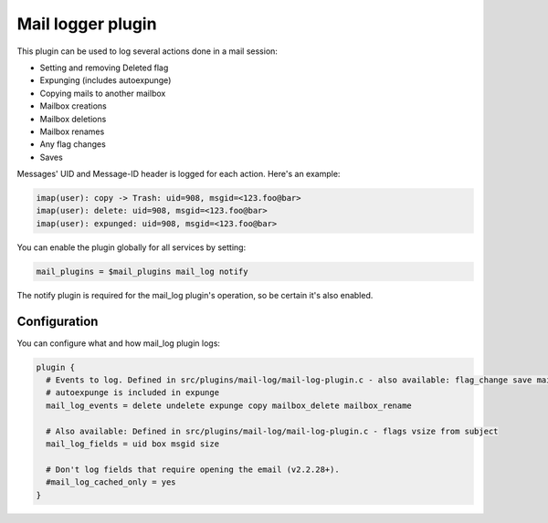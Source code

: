 .. _maillog:

==================
Mail logger plugin
==================

This plugin can be used to log several actions done in a mail session:

* Setting and removing \Deleted flag
* Expunging (includes autoexpunge)
* Copying mails to another mailbox
* Mailbox creations
* Mailbox deletions
* Mailbox renames
* Any flag changes
* Saves

Messages' UID and Message-ID header is logged for each action. Here's an
example:

.. code-block:: none

  imap(user): copy -> Trash: uid=908, msgid=<123.foo@bar>
  imap(user): delete: uid=908, msgid=<123.foo@bar>
  imap(user): expunged: uid=908, msgid=<123.foo@bar>

You can enable the plugin globally for all services by setting:

.. code-block:: none

  mail_plugins = $mail_plugins mail_log notify

The notify plugin is required for the mail_log plugin's operation, so be
certain it's also enabled.

Configuration
=============

You can configure what and how mail_log plugin logs:

.. code-block:: none

  plugin {
    # Events to log. Defined in src/plugins/mail-log/mail-log-plugin.c - also available: flag_change save mailbox_create
    # autoexpunge is included in expunge
    mail_log_events = delete undelete expunge copy mailbox_delete mailbox_rename

    # Also available: Defined in src/plugins/mail-log/mail-log-plugin.c - flags vsize from subject
    mail_log_fields = uid box msgid size

    # Don't log fields that require opening the email (v2.2.28+).
    #mail_log_cached_only = yes
  }
